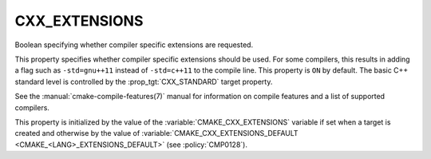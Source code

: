 CXX_EXTENSIONS
--------------

.. versionadded:: 3.1

Boolean specifying whether compiler specific extensions are requested.

This property specifies whether compiler specific extensions should be
used.  For some compilers, this results in adding a flag such
as ``-std=gnu++11`` instead of ``-std=c++11`` to the compile line.  This
property is ``ON`` by default. The basic C++ standard level is
controlled by the :prop_tgt:`CXX_STANDARD` target property.

See the :manual:`cmake-compile-features(7)` manual for information on
compile features and a list of supported compilers.

This property is initialized by the value of
the :variable:`CMAKE_CXX_EXTENSIONS` variable if set when a target is created
and otherwise by the value of
:variable:`CMAKE_CXX_EXTENSIONS_DEFAULT <CMAKE_<LANG>_EXTENSIONS_DEFAULT>` (see
:policy:`CMP0128`).
